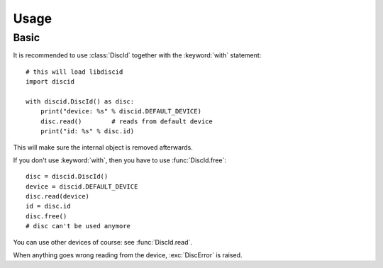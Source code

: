 Usage
=====

Basic
-----

It is recommended to use :class:`DiscId` together
with the :keyword:`with` statement::

 # this will load libdiscid
 import discid

 with discid.DiscId() as disc:
     print("device: %s" % discid.DEFAULT_DEVICE)
     disc.read()        # reads from default device
     print("id: %s" % disc.id)

This will make sure the internal object is removed afterwards.

If you don't use :keyword:`with`, then you have to use :func:`DiscId.free`::

 disc = discid.DiscId()
 device = discid.DEFAULT_DEVICE
 disc.read(device)
 id = disc.id
 disc.free()
 # disc can't be used anymore

You can use other devices of course: see :func:`DiscId.read`.

When anything goes wrong reading from the device, :exc:`DiscError` is raised.
